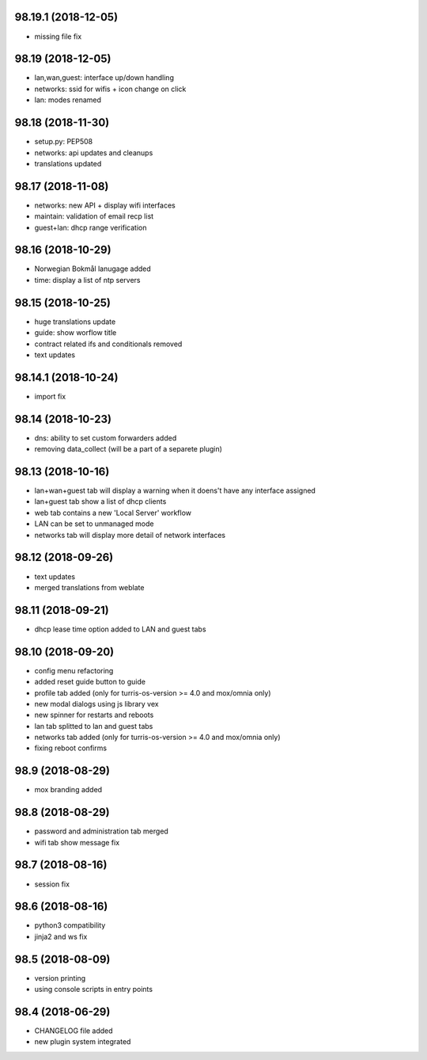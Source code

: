 98.19.1 (2018-12-05)
--------------------

* missing file fix

98.19 (2018-12-05)
------------------

* lan,wan,guest: interface up/down handling
* networks: ssid for wifis + icon change on click
* lan: modes renamed

98.18 (2018-11-30)
------------------

* setup.py: PEP508
* networks: api updates and cleanups
* translations updated

98.17 (2018-11-08)
------------------

* networks: new API + display wifi interfaces
* maintain: validation of email recp list
* guest+lan: dhcp range verification

98.16 (2018-10-29)
------------------

* Norwegian Bokmål lanugage added
* time: display a list of ntp servers

98.15 (2018-10-25)
------------------

* huge translations update
* guide: show worflow title
* contract related ifs and conditionals removed
* text updates

98.14.1 (2018-10-24)
--------------------

* import fix

98.14 (2018-10-23)
------------------

* dns: ability to set custom forwarders added
* removing data_collect (will be a part of a separete plugin)

98.13 (2018-10-16)
------------------

* lan+wan+guest tab will display a warning when it doens't have any interface assigned
* lan+guest tab show a list of dhcp clients
* web tab contains a new 'Local Server' workflow
* LAN can be set to unmanaged mode
* networks tab will display more detail of network interfaces

98.12 (2018-09-26)
------------------

* text updates
* merged translations from weblate

98.11 (2018-09-21)
------------------

* dhcp lease time option added to LAN and guest tabs

98.10 (2018-09-20)
------------------

* config menu refactoring
* added reset guide button to guide
* profile tab added (only for turris-os-version >= 4.0 and mox/omnia only)
* new modal dialogs using js library vex
* new spinner for restarts and reboots
* lan tab splitted to lan and guest tabs
* networks tab added (only for turris-os-version >= 4.0 and mox/omnia only)
* fixing reboot confirms

98.9 (2018-08-29)
-----------------

* mox branding added

98.8 (2018-08-29)
-----------------

* password and administration tab merged
* wifi tab show message fix

98.7 (2018-08-16)
-----------------

* session fix

98.6 (2018-08-16)
-----------------

* python3 compatibility
* jinja2 and ws fix

98.5 (2018-08-09)
-----------------

* version printing
* using console scripts in entry points

98.4 (2018-06-29)
-----------------

* CHANGELOG file added
* new plugin system integrated
